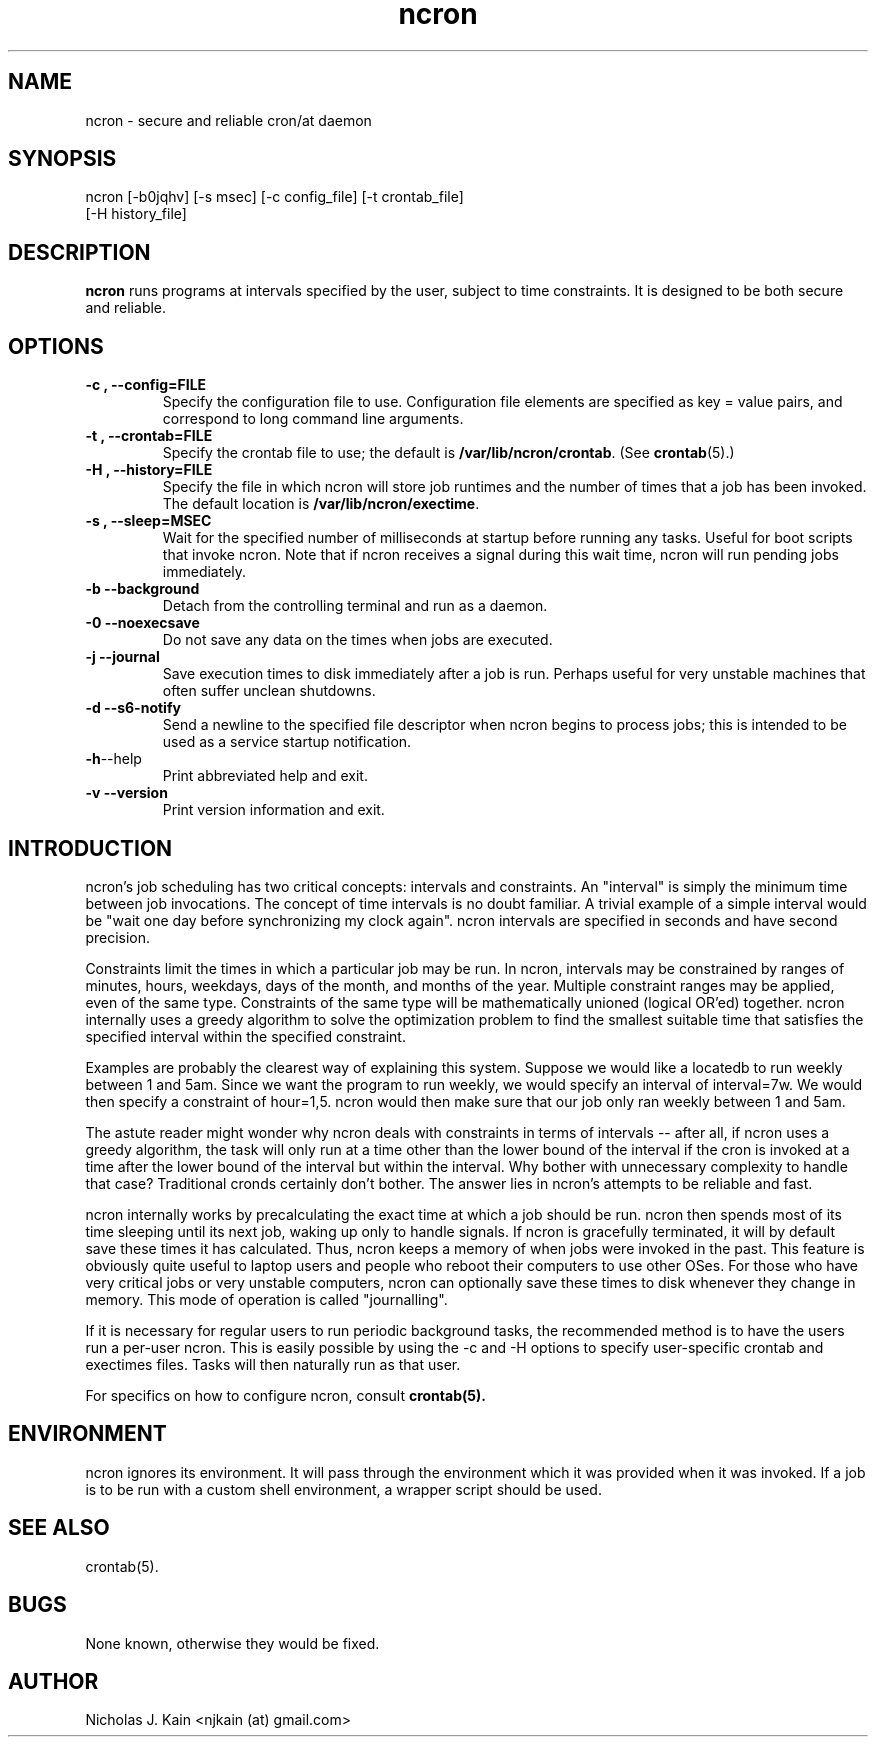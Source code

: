 .\" Man page for ncron
.\"
.\" Copyright (c) 2004-2022 Nicholas J. Kain
.\"
.TH ncron 1 "September 03, 2022"
.LO 1
.SH NAME
ncron \- secure and reliable cron/at daemon
.SH SYNOPSIS
ncron [\-b0jqhv] [\-s msec] [\-c config_file] [\-t crontab_file]
      [\-H history_file]
.SH DESCRIPTION
.B ncron
runs programs at intervals specified by the user, subject to time constraints.
It is designed to be both secure and reliable.
.SH OPTIONS
.TP
.B \-\^c , \-\-config=FILE
Specify the configuration file to use.  Configuration file elements are
specified as key = value pairs, and correspond to long command line arguments.
.TP
.B \-\^t , \-\-crontab=FILE
Specify the crontab file to use; the default is
.BR /var/lib/ncron/crontab .
(See
.BR crontab (5).)
.TP
.B \-\^H , \-\-history=FILE
Specify the file in which ncron will store job
runtimes and the number of times that a job has
been invoked.  The default location is
.BR /var/lib/ncron/exectime .
.TP
.B \-\^s , \-\-sleep=MSEC
Wait for the specified number of milliseconds at startup before running any
tasks.  Useful for boot scripts that invoke ncron.  Note that if ncron receives
a signal during this wait time, ncron will run pending jobs immediately.
.TP
.B \-\^b   \-\-background
Detach from the controlling terminal and run as
a daemon.
.TP
.B \-\^0   \-\-noexecsave
Do not save any data on the times when jobs are executed.
.TP
.B \-\^j   \-\-journal
Save execution times to disk immediately after a job is run.  Perhaps useful
for very unstable machines that often suffer unclean shutdowns.
.TP
.B \-\^d   \-\-s6-notify
Send a newline to the specified file descriptor when ncron begins to process
jobs; this is intended to be used as a service startup notification.
.TP
.BR \-\^h  \-\-help
Print abbreviated help and exit.
.TP
.B \-\^v   \-\-version
Print version information and exit.
.TP

.SH "INTRODUCTION"
.PP
ncron's job scheduling has two critical concepts: intervals and constraints. An
"interval" is simply the minimum time between job invocations. The concept of
time intervals is no doubt familiar. A trivial example of a simple interval
would be "wait one day before synchronizing my clock again". ncron intervals
are specified in seconds and have second precision.
.PP
Constraints limit the times in which a particular job may be run.  In ncron,
intervals may be constrained by ranges of minutes, hours, weekdays, days of the
month, and months of the year.  Multiple constraint ranges may be applied, even
of the same type.  Constraints of the same type will be mathematically unioned
(logical OR'ed) together. ncron internally uses a greedy algorithm to solve the
optimization problem to find the smallest suitable time that satisfies the
specified interval within the specified constraint.
.PP
Examples are probably the clearest way of explaining this system.  Suppose we
would like a locatedb to run weekly between 1 and 5am.  Since we want the
program to run weekly, we would specify an interval of interval=7w.  We would
then specify a constraint of hour=1,5.  ncron would then make sure that our job
only ran weekly between 1 and 5am.
.PP
The astute reader might wonder why ncron deals with constraints in terms of
intervals -- after all, if ncron uses a greedy algorithm, the task will only
run at a time other than the lower bound of the interval if the cron is invoked
at a time after the lower bound of the interval but within the interval. Why
bother with unnecessary complexity to handle that case? Traditional cronds
certainly don't bother. The answer lies in ncron's attempts to be reliable and
fast.
.PP
ncron internally works by precalculating the exact time at which a job should
be run. ncron then spends most of its time sleeping until its next job, waking
up only to handle signals. If ncron is gracefully terminated, it will by
default save these times it has calculated. Thus, ncron keeps a memory of when
jobs were invoked in the past. This feature is obviously quite useful to laptop
users and people who reboot their computers to use other OSes.  For those who
have very critical jobs or very unstable computers, ncron can optionally save
these times to disk whenever they change in memory. This mode of operation is
called "journalling".
.PP
If it is necessary for regular users to run periodic background tasks, the
recommended method is to have the users run a per-user ncron.  This is easily
possible by using the -c and -H options to specify user-specific crontab
and exectimes files.  Tasks will then naturally run as that user.
.PP
For specifics on how to configure ncron, consult
.B crontab(5).

.SH ENVIRONMENT
ncron ignores its environment. It will pass through the environment which it
was provided when it was invoked. If a job is to be run with a custom shell
environment, a wrapper script should be used.

.SH "SEE ALSO"
crontab(5).
.SH BUGS
None known, otherwise they would be fixed.
.SH AUTHOR
Nicholas J. Kain <njkain (at) gmail.com>


